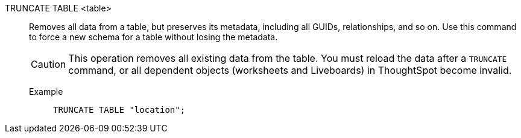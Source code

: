 TRUNCATE TABLE <table>:: Removes all data from a table, but preserves its metadata, including all GUIDs, relationships, and so on. Use this command to force a new schema for a table  without losing the metadata.
+
CAUTION: This operation removes all existing data from the table. You must reload the data after a `TRUNCATE` command, or all dependent objects (worksheets and Liveboards) in [.ph]#ThoughtSpot# become invalid.

Example;;
+
[source]
----
TRUNCATE TABLE "location";
----

